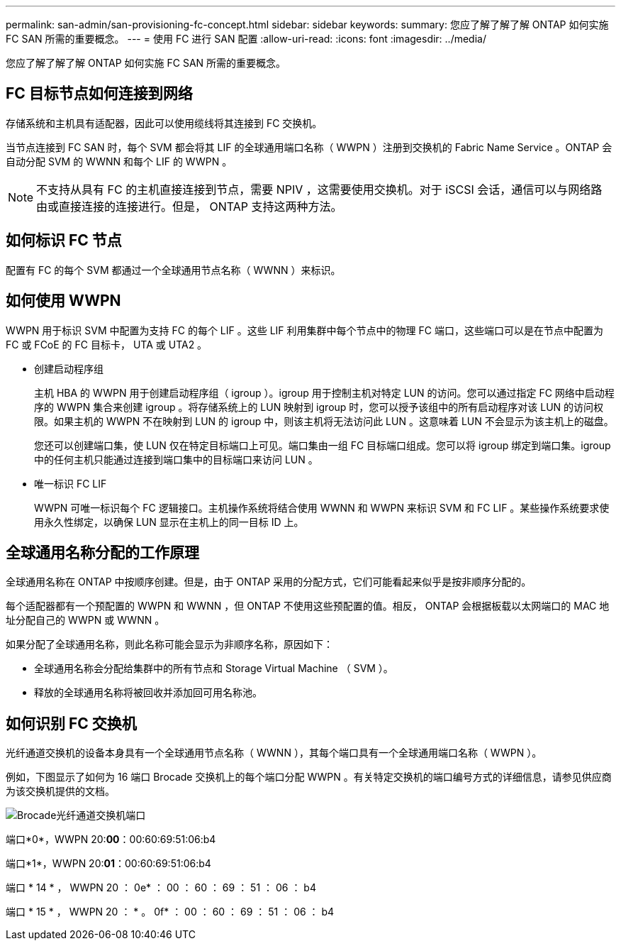 ---
permalink: san-admin/san-provisioning-fc-concept.html 
sidebar: sidebar 
keywords:  
summary: 您应了解了解了解 ONTAP 如何实施 FC SAN 所需的重要概念。 
---
= 使用 FC 进行 SAN 配置
:allow-uri-read: 
:icons: font
:imagesdir: ../media/


[role="lead"]
您应了解了解了解 ONTAP 如何实施 FC SAN 所需的重要概念。



== FC 目标节点如何连接到网络

存储系统和主机具有适配器，因此可以使用缆线将其连接到 FC 交换机。

当节点连接到 FC SAN 时，每个 SVM 都会将其 LIF 的全球通用端口名称（ WWPN ）注册到交换机的 Fabric Name Service 。ONTAP 会自动分配 SVM 的 WWNN 和每个 LIF 的 WWPN 。

[NOTE]
====
不支持从具有 FC 的主机直接连接到节点，需要 NPIV ，这需要使用交换机。对于 iSCSI 会话，通信可以与网络路由或直接连接的连接进行。但是， ONTAP 支持这两种方法。

====


== 如何标识 FC 节点

配置有 FC 的每个 SVM 都通过一个全球通用节点名称（ WWNN ）来标识。



== 如何使用 WWPN

WWPN 用于标识 SVM 中配置为支持 FC 的每个 LIF 。这些 LIF 利用集群中每个节点中的物理 FC 端口，这些端口可以是在节点中配置为 FC 或 FCoE 的 FC 目标卡， UTA 或 UTA2 。

* 创建启动程序组
+
主机 HBA 的 WWPN 用于创建启动程序组（ igroup ）。igroup 用于控制主机对特定 LUN 的访问。您可以通过指定 FC 网络中启动程序的 WWPN 集合来创建 igroup 。将存储系统上的 LUN 映射到 igroup 时，您可以授予该组中的所有启动程序对该 LUN 的访问权限。如果主机的 WWPN 不在映射到 LUN 的 igroup 中，则该主机将无法访问此 LUN 。这意味着 LUN 不会显示为该主机上的磁盘。

+
您还可以创建端口集，使 LUN 仅在特定目标端口上可见。端口集由一组 FC 目标端口组成。您可以将 igroup 绑定到端口集。igroup 中的任何主机只能通过连接到端口集中的目标端口来访问 LUN 。

* 唯一标识 FC LIF
+
WWPN 可唯一标识每个 FC 逻辑接口。主机操作系统将结合使用 WWNN 和 WWPN 来标识 SVM 和 FC LIF 。某些操作系统要求使用永久性绑定，以确保 LUN 显示在主机上的同一目标 ID 上。





== 全球通用名称分配的工作原理

全球通用名称在 ONTAP 中按顺序创建。但是，由于 ONTAP 采用的分配方式，它们可能看起来似乎是按非顺序分配的。

每个适配器都有一个预配置的 WWPN 和 WWNN ，但 ONTAP 不使用这些预配置的值。相反， ONTAP 会根据板载以太网端口的 MAC 地址分配自己的 WWPN 或 WWNN 。

如果分配了全球通用名称，则此名称可能会显示为非顺序名称，原因如下：

* 全球通用名称会分配给集群中的所有节点和 Storage Virtual Machine （ SVM ）。
* 释放的全球通用名称将被回收并添加回可用名称池。




== 如何识别 FC 交换机

光纤通道交换机的设备本身具有一个全球通用节点名称（ WWNN ），其每个端口具有一个全球通用端口名称（ WWPN ）。

例如，下图显示了如何为 16 端口 Brocade 交换机上的每个端口分配 WWPN 。有关特定交换机的端口编号方式的详细信息，请参见供应商为该交换机提供的文档。

image::../media/drw-fcswitch-scrn-en-noscale.gif[Brocade光纤通道交换机端口]

端口*0*，WWPN 20:**00**：00:60:69:51:06:b4

端口*1*，WWPN 20:**01**：00:60:69:51:06:b4

端口 * 14 * ， WWPN 20 ： 0e* ： 00 ： 60 ： 69 ： 51 ： 06 ： b4

端口 * 15 * ， WWPN 20 ： * 。 0f* ： 00 ： 60 ： 69 ： 51 ： 06 ： b4
